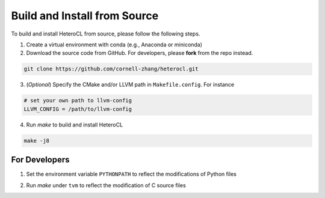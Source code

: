 Build and Install from Source
=============================
To build and install HeteroCL from source, please follow the following steps.

1. Create a virtual environment with conda (e.g., Anaconda or miniconda)
2. Download the source code from GitHub. For developers, please **fork** from the repo instead. 

.. code:: bash

    git clone https://github.com/cornell-zhang/heterocl.git

3. (*Optional*) Specify the CMake and/or LLVM path in ``Makefile.config``. For instance

.. code::

    # set your own path to llvm-config
    LLVM_CONFIG = /path/to/llvm-config

4. Run `make` to build and install HeteroCL

.. code:: bash

    make -j8

For Developers
--------------

1. Set the environment variable ``PYTHONPATH`` to reflect the modifications of Python files

.. code:: bash
    export PYTHONPATH=$HCL_HOME/python:$HCL_HOME/hlib/python

2. Run `make` under ``tvm`` to reflect the modification of C source files

.. code:: bash
    make -C tvm

